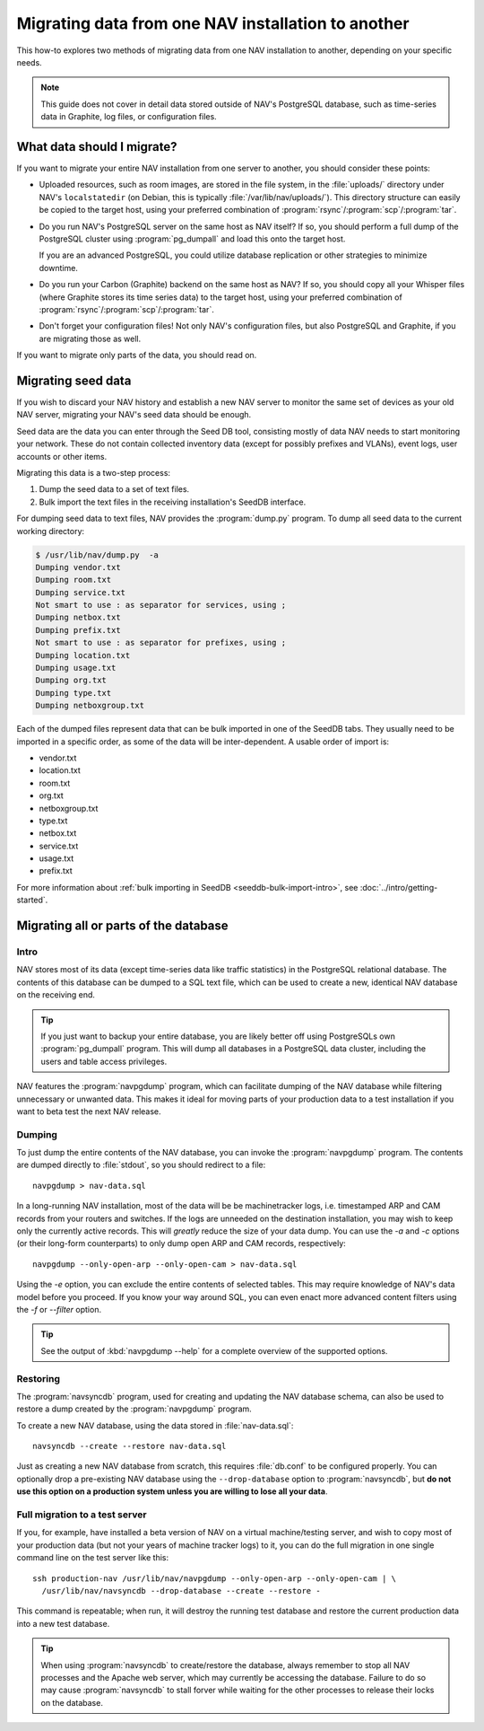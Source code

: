 #####################################################
 Migrating data from one NAV installation to another
#####################################################

This how-to explores two methods of migrating data from one NAV installation
to another, depending on your specific needs.

.. note:: This guide does not cover in detail data stored outside of NAV's
          PostgreSQL database, such as time-series data in Graphite, log
          files, or configuration files.

***************************
What data should I migrate?
***************************

If you want to migrate your entire NAV installation from one server to
another, you should consider these points:

* Uploaded resources, such as room images, are stored in the file system, in
  the :file:`uploads/` directory under NAV's ``localstatedir`` (on Debian,
  this is typically :file:`/var/lib/nav/uploads/`). This directory structure
  can easily be copied to the target host, using your preferred combination of
  :program:`rsync`/:program:`scp`/:program:`tar`.

* Do you run NAV's PostgreSQL server on the same host as NAV itself? If so,
  you should perform a full dump of the PostgreSQL cluster using
  :program:`pg_dumpall` and load this onto the target host. 

  If you are an advanced PostgreSQL, you could utilize database replication or
  other strategies to minimize downtime.

* Do you run your Carbon (Graphite) backend on the same host as NAV? If so,
  you should copy all your Whisper files (where Graphite stores its time
  series data) to the target host, using your preferred combination of
  :program:`rsync`/:program:`scp`/:program:`tar`.

* Don't forget your configuration files! Not only NAV's configuration files,
  but also PostgreSQL and Graphite, if you are migrating those as well.


If you want to migrate only parts of the data, you should read on.

*******************
Migrating seed data
*******************

If you wish to discard your NAV history and establish a new NAV server to
monitor the same set of devices as your old NAV server, migrating your NAV's
seed data should be enough.

Seed data are the data you can enter through the Seed DB tool, consisting
mostly of data NAV needs to start monitoring your network. These do not
contain collected inventory data (except for possibly prefixes and VLANs),
event logs, user accounts or other items.

Migrating this data is a two-step process:

1. Dump the seed data to a set of text files.
2. Bulk import the text files in the receiving installation's SeedDB
   interface.

For dumping seed data to text files, NAV provides the :program:`dump.py`
program. To dump all seed data to the current working directory:

.. code-block:: console

  $ /usr/lib/nav/dump.py  -a
  Dumping vendor.txt
  Dumping room.txt
  Dumping service.txt
  Not smart to use : as separator for services, using ;
  Dumping netbox.txt
  Dumping prefix.txt
  Not smart to use : as separator for prefixes, using ;
  Dumping location.txt
  Dumping usage.txt
  Dumping org.txt
  Dumping type.txt
  Dumping netboxgroup.txt

Each of the dumped files represent data that can be bulk imported in one of
the SeedDB tabs. They usually need to be imported in a specific order, as some
of the data will be inter-dependent. A usable order of import is:

* vendor.txt
* location.txt
* room.txt
* org.txt
* netboxgroup.txt
* type.txt
* netbox.txt
* service.txt
* usage.txt
* prefix.txt

For more information about :ref:`bulk importing in SeedDB
<seeddb-bulk-import-intro>`, see :doc:`../intro/getting-started`.

**************************************
Migrating all or parts of the database
**************************************

Intro
-----

NAV stores most of its data (except time-series data like traffic statistics)
in the PostgreSQL relational database. The contents of this database can be
dumped to a SQL text file, which can be used to create a new, identical NAV
database on the receiving end.

.. tip:: If you just want to backup your entire database, you are likely
         better off using PostgreSQLs own :program:`pg_dumpall` program. This
         will dump all databases in a PostgreSQL data cluster, including the
         users and table access privileges.

NAV features the :program:`navpgdump` program, which can facilitate dumping of
the NAV database while filtering unnecessary or unwanted data. This makes it
ideal for moving parts of your production data to a test installation if you
want to beta test the next NAV release.

Dumping
-------

To just dump the entire contents of the NAV database, you can invoke the
:program:`navpgdump` program. The contents are dumped directly to
:file:`stdout`, so you should redirect to a file::

  navpgdump > nav-data.sql

In a long-running NAV installation, most of the data will be be machinetracker
logs, i.e. timestamped ARP and CAM records from your routers and switches. If
the logs are unneeded on the destination installation, you may wish to keep
only the currently active records. This will *greatly* reduce the size of your
data dump. You can use the `-a` and `-c` options (or their long-form
counterparts) to only dump open ARP and CAM records, respectively::

  navpgdump --only-open-arp --only-open-cam > nav-data.sql

Using the `-e` option, you can exclude the entire contents of selected tables.
This may require knowledge of NAV's data model before you proceed. If you know
your way around SQL, you can even enact more advanced content filters using
the `-f` or `--filter` option.

.. tip:: See the output of :kbd:`navpgdump --help` for a complete overview of
         the supported options.

Restoring
---------

The :program:`navsyncdb` program, used for creating and updating the NAV
database schema, can also be used to restore a dump created by the
:program:`navpgdump` program.

To create a new NAV database, using the data stored in :file:`nav-data.sql`::

  navsyncdb --create --restore nav-data.sql

Just as creating a new NAV database from scratch, this requires
:file:`db.conf` to be configured properly. You can optionally drop a
pre-existing NAV database using the ``--drop-database`` option to
:program:`navsyncdb`, but **do not use this option on a production system
unless you are willing to lose all your data**.


Full migration to a test server
-------------------------------

If you, for example, have installed a beta version of NAV on a virtual
machine/testing server, and wish to copy most of your production data (but not
your years of machine tracker logs) to it, you can do the full migration in
one single command line on the test server like this::

  ssh production-nav /usr/lib/nav/navpgdump --only-open-arp --only-open-cam | \
    /usr/lib/nav/navsyncdb --drop-database --create --restore -

This command is repeatable; when run, it will destroy the running test
database and restore the current production data into a new test database.

.. tip:: When using :program:`navsyncdb` to create/restore the database,
         always remember to stop all NAV processes and the Apache web server,
         which may currently be accessing the database. Failure to do so may
         cause :program:`navsyncdb` to stall forver while waiting for the
         other processes to release their locks on the database.
